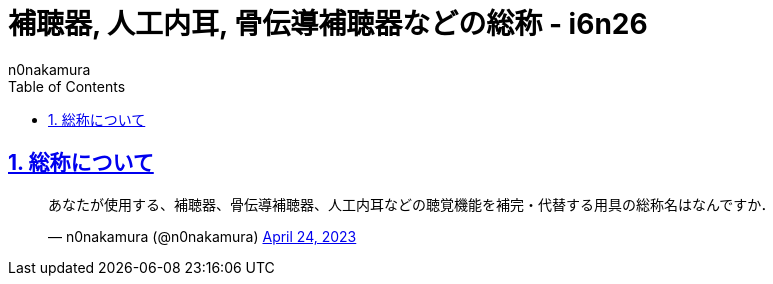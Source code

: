= 補聴器, 人工内耳, 骨伝導補聴器などの総称 - i6n26
:backend: xhtml5
:experimental:
:sectnums: 
:sectnumlevels: 2
:sectlinks: 
:toc: auto
:lang: ja
:tabsize: 2
:favicon: 01GSH7D013HQPGGT11GD277EN2.svg
:stylesheet: style_asciidoctor.css
:linkcss:
:copycss:
:author: n0nakamura
:copyright: Copyright © 2023 n0nakamura
:description: 補聴器, 人工内耳, 骨伝導補聴器などの総称について考える．
:keywords: 補聴器, 人工内耳, 骨伝導補聴器

== 総称について

[pass]
++++
<blockquote class="twitter-tweet"><p lang="ja" dir="ltr">あなたが使用する、補聴器、骨伝導補聴器、人工内耳などの聴覚機能を補完・代替する用具の総称名はなんですか．</p>&mdash; n0nakamura (@n0nakamura) <a href="https://twitter.com/n0nakamura/status/1650349224779980800?ref_src=twsrc%5Etfw">April 24, 2023</a></blockquote> <script async src="https://platform.twitter.com/widgets.js" charset="utf-8"></script> 
++++

